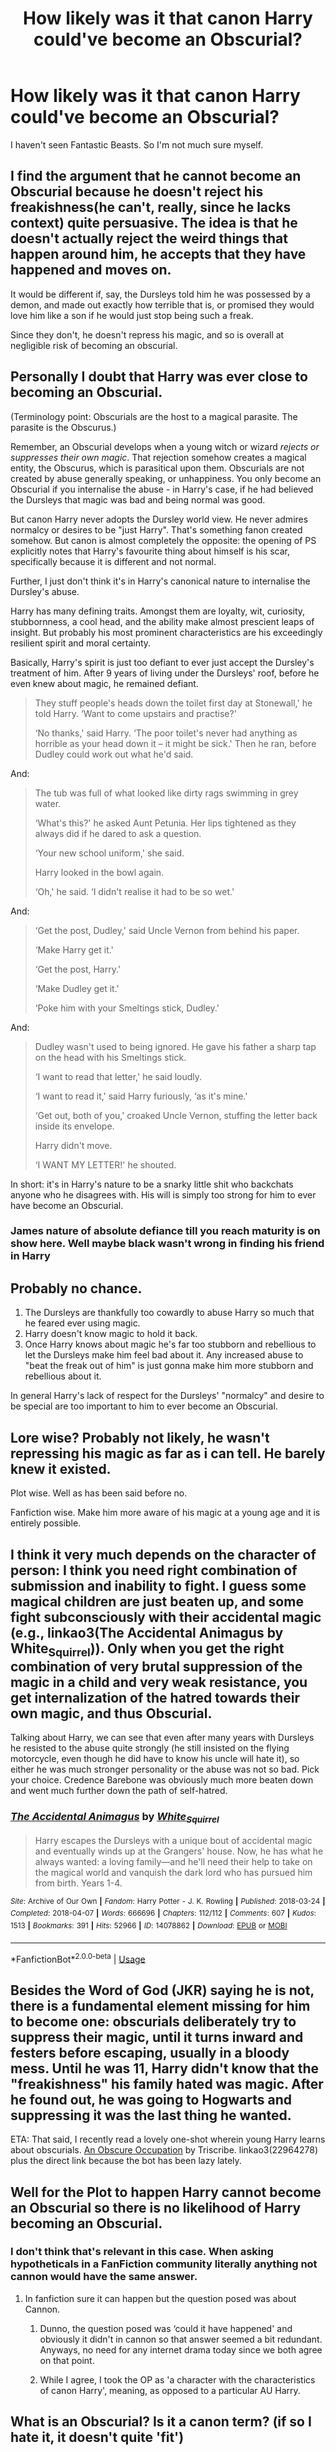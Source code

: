 #+TITLE: How likely was it that canon Harry could've become an Obscurial?

* How likely was it that canon Harry could've become an Obscurial?
:PROPERTIES:
:Author: usernamesaretaken3
:Score: 18
:DateUnix: 1592329659.0
:DateShort: 2020-Jun-16
:FlairText: Discussion
:END:
I haven't seen Fantastic Beasts. So I'm not much sure myself.


** I find the argument that he cannot become an Obscurial because he doesn't reject his freakishness(he can't, really, since he lacks context) quite persuasive. The idea is that he doesn't actually reject the weird things that happen around him, he accepts that they have happened and moves on.

It would be different if, say, the Dursleys told him he was possessed by a demon, and made out exactly how terrible that is, or promised they would love him like a son if he would just stop being such a freak.

Since they don't, he doesn't repress his magic, and so is overall at negligible risk of becoming an obscurial.
:PROPERTIES:
:Author: Myradmir
:Score: 52
:DateUnix: 1592330361.0
:DateShort: 2020-Jun-16
:END:


** Personally I doubt that Harry was ever close to becoming an Obscurial.

(Terminology point: Obscurials are the host to a magical parasite. The parasite is the Obscurus.)

Remember, an Obscurial develops when a young witch or wizard /rejects or suppresses their own magic/. That rejection somehow creates a magical entity, the Obscurus, which is parasitical upon them. Obscurials are not created by abuse generally speaking, or unhappiness. You only become an Obscurial if you internalise the abuse - in Harry's case, if he had believed the Dursleys that magic was bad and being normal was good.

But canon Harry never adopts the Dursley world view. He never admires normalcy or desires to be "just Harry". That's something fanon created somehow. But canon is almost completely the opposite: the opening of PS explicitly notes that Harry's favourite thing about himself is his scar, specifically because it is different and not normal.

Further, I just don't think it's in Harry's canonical nature to internalise the Dursley's abuse.

Harry has many defining traits. Amongst them are loyalty, wit, curiosity, stubbornness, a cool head, and the ability make almost prescient leaps of insight. But probably his most prominent characteristics are his exceedingly resilient spirit and moral certainty.

Basically, Harry's spirit is just too defiant to ever just accept the Dursley's treatment of him. After 9 years of living under the Dursleys' roof, before he even knew about magic, he remained defiant.

#+begin_quote
  They stuff people's heads down the toilet first day at Stonewall,' he told Harry. ‘Want to come upstairs and practise?'

  ‘No thanks,' said Harry. ‘The poor toilet's never had anything as horrible as your head down it -- it might be sick.' Then he ran, before Dudley could work out what he'd said.
#+end_quote

And:

#+begin_quote
  The tub was full of what looked like dirty rags swimming in grey water.

  ‘What's this?' he asked Aunt Petunia. Her lips tightened as they always did if he dared to ask a question.

  ‘Your new school uniform,' she said.

  Harry looked in the bowl again.

  ‘Oh,' he said. ‘I didn't realise it had to be so wet.'
#+end_quote

And:

#+begin_quote
  ‘Get the post, Dudley,' said Uncle Vernon from behind his paper.

  ‘Make Harry get it.'

  ‘Get the post, Harry.'

  ‘Make Dudley get it.'

  ‘Poke him with your Smeltings stick, Dudley.'
#+end_quote

And:

#+begin_quote
  Dudley wasn't used to being ignored. He gave his father a sharp tap on the head with his Smeltings stick.

  ‘I want to read that letter,' he said loudly.

  ‘I want to read it,' said Harry furiously, ‘as it's mine.'

  ‘Get out, both of you,' croaked Uncle Vernon, stuffing the letter back inside its envelope.

  Harry didn't move.

  ‘I WANT MY LETTER!' he shouted.
#+end_quote

In short: it's in Harry's nature to be a snarky little shit who backchats anyone who he disagrees with. His will is simply too strong for him to ever have become an Obscurial.
:PROPERTIES:
:Author: Taure
:Score: 32
:DateUnix: 1592341356.0
:DateShort: 2020-Jun-17
:END:

*** James nature of absolute defiance till you reach maturity is on show here. Well maybe black wasn't wrong in finding his friend in Harry
:PROPERTIES:
:Author: kmlkant9
:Score: 2
:DateUnix: 1592375731.0
:DateShort: 2020-Jun-17
:END:


** Probably no chance.

1. The Dursleys are thankfully too cowardly to abuse Harry so much that he feared ever using magic.
2. Harry doesn't know magic to hold it back.
3. Once Harry knows about magic he's far too stubborn and rebellious to let the Dursleys make him feel bad about it. Any increased abuse to "beat the freak out of him" is just gonna make him more stubborn and rebellious about it.

In general Harry's lack of respect for the Dursleys' "normalcy" and desire to be special are too important to him to ever become an Obscurial.
:PROPERTIES:
:Author: night4345
:Score: 14
:DateUnix: 1592336793.0
:DateShort: 2020-Jun-17
:END:


** Lore wise? Probably not likely, he wasn't repressing his magic as far as i can tell. He barely knew it existed.

Plot wise. Well as has been said before no.

Fanfiction wise. Make him more aware of his magic at a young age and it is entirely possible.
:PROPERTIES:
:Author: zince2
:Score: 13
:DateUnix: 1592330309.0
:DateShort: 2020-Jun-16
:END:


** I think it very much depends on the character of person: I think you need right combination of submission and inability to fight. I guess some magical children are just beaten up, and some fight subconsciously with their accidental magic (e.g., linkao3(The Accidental Animagus by White_Squirrel)). Only when you get the right combination of very brutal suppression of the magic in a child and very weak resistance, you get internalization of the hatred towards their own magic, and thus Obscurial.

Talking about Harry, we can see that even after many years with Dursleys he resisted to the abuse quite strongly (he still insisted on the flying motorcycle, even though he did have to know his uncle will hate it), so either he was much stronger personality or the abuse was not so bad. Pick your choice. Credence Barebone was obviously much more beaten down and went much further down the path of self-hatred.
:PROPERTIES:
:Author: ceplma
:Score: 6
:DateUnix: 1592338603.0
:DateShort: 2020-Jun-17
:END:

*** [[https://archiveofourown.org/works/14078862][*/The Accidental Animagus/*]] by [[https://www.archiveofourown.org/users/White_Squirrel/pseuds/White_Squirrel][/White_Squirrel/]]

#+begin_quote
  Harry escapes the Dursleys with a unique bout of accidental magic and eventually winds up at the Grangers' house. Now, he has what he always wanted: a loving family---and he'll need their help to take on the magical world and vanquish the dark lord who has pursued him from birth. Years 1-4.
#+end_quote

^{/Site/:} ^{Archive} ^{of} ^{Our} ^{Own} ^{*|*} ^{/Fandom/:} ^{Harry} ^{Potter} ^{-} ^{J.} ^{K.} ^{Rowling} ^{*|*} ^{/Published/:} ^{2018-03-24} ^{*|*} ^{/Completed/:} ^{2018-04-07} ^{*|*} ^{/Words/:} ^{666696} ^{*|*} ^{/Chapters/:} ^{112/112} ^{*|*} ^{/Comments/:} ^{607} ^{*|*} ^{/Kudos/:} ^{1513} ^{*|*} ^{/Bookmarks/:} ^{391} ^{*|*} ^{/Hits/:} ^{52966} ^{*|*} ^{/ID/:} ^{14078862} ^{*|*} ^{/Download/:} ^{[[https://archiveofourown.org/downloads/14078862/The%20Accidental%20Animagus.epub?updated_at=1587092261][EPUB]]} ^{or} ^{[[https://archiveofourown.org/downloads/14078862/The%20Accidental%20Animagus.mobi?updated_at=1587092261][MOBI]]}

--------------

*FanfictionBot*^{2.0.0-beta} | [[https://github.com/tusing/reddit-ffn-bot/wiki/Usage][Usage]]
:PROPERTIES:
:Author: FanfictionBot
:Score: 0
:DateUnix: 1592338619.0
:DateShort: 2020-Jun-17
:END:


** Besides the Word of God (JKR) saying he is not, there is a fundamental element missing for him to become one: obscurials deliberately try to suppress their magic, until it turns inward and festers before escaping, usually in a bloody mess. Until he was 11, Harry didn't know that the "freakishness" his family hated was magic. After he found out, he was going to Hogwarts and suppressing it was the last thing he wanted.

ETA: That said, I recently read a lovely one-shot wherein young Harry learns about obscurials. [[https://archiveofourown.org/works/22964278][An Obscure Occupation]] by Triscribe. linkao3(22964278) plus the direct link because the bot has been lazy lately.
:PROPERTIES:
:Author: JennaSayquah
:Score: 3
:DateUnix: 1592339085.0
:DateShort: 2020-Jun-17
:END:


** Well for the Plot to happen Harry cannot become an Obscurial so there is no likelihood of Harry becoming an Obscurial.
:PROPERTIES:
:Author: cretsben
:Score: 10
:DateUnix: 1592329821.0
:DateShort: 2020-Jun-16
:END:

*** I don't think that's relevant in this case. When asking hypotheticals in a FanFiction community literally anything not cannon would have the same answer.
:PROPERTIES:
:Author: DearDeathDay
:Score: 3
:DateUnix: 1592342379.0
:DateShort: 2020-Jun-17
:END:

**** In fanfiction sure it can happen but the question posed was about Cannon.
:PROPERTIES:
:Author: cretsben
:Score: 0
:DateUnix: 1592342423.0
:DateShort: 2020-Jun-17
:END:

***** Dunno, the question posed was ‘could it have happened' and obviously it didn't in cannon so that answer seemed a bit redundant. Anyways, no need for any internet drama today since we both agree on that point.
:PROPERTIES:
:Author: DearDeathDay
:Score: 1
:DateUnix: 1592342506.0
:DateShort: 2020-Jun-17
:END:


***** While I agree, I took the OP as 'a character with the characteristics of canon Harry', meaning, as opposed to a particular AU Harry.
:PROPERTIES:
:Author: 360Saturn
:Score: 1
:DateUnix: 1592349249.0
:DateShort: 2020-Jun-17
:END:


** What is an Obscurial? Is it a canon term? (if so I hate it, it doesn't quite 'fit')
:PROPERTIES:
:Author: 360Saturn
:Score: 2
:DateUnix: 1592336649.0
:DateShort: 2020-Jun-17
:END:

*** It is from the film “Fantastic Beasts and Where to Find Them” (the first one, the good one).
:PROPERTIES:
:Author: ceplma
:Score: 3
:DateUnix: 1592338830.0
:DateShort: 2020-Jun-17
:END:

**** What does it mean, though? (that might be a good addition to the OP so more people can contribute :P)
:PROPERTIES:
:Author: 360Saturn
:Score: 2
:DateUnix: 1592341161.0
:DateShort: 2020-Jun-17
:END:

***** From the wiki:

#+begin_quote
  When a magical child is forced to repress their talent through physical or psychological abuse, they develop a parasitical magical force inside of them called Obscurus, resulting from their strong emotions of distress. An Obscurial may lose control when they reach their emotional and mental breaking point, releasing their Obscurus as an invisible (or nearly invisible) destructive wind. In extreme cases, they may physically transform into an Obscurus.
#+end_quote

Many people believe Ariana Dumbledore to have been an obscurial after being beat up by those muggles. It's an child that hates or fears their own magic so much that they suppress it, they lose control of their magic. This magic destroys everything when the kid loses emotional control. They don't often grow very old.
:PROPERTIES:
:Author: SirYabas
:Score: 3
:DateUnix: 1592343600.0
:DateShort: 2020-Jun-17
:END:

****** I see. Thanks
:PROPERTIES:
:Author: 360Saturn
:Score: 2
:DateUnix: 1592349185.0
:DateShort: 2020-Jun-17
:END:


***** It's what happens when a child tries to "suppress" their magic(normally because people beat or persecute them due to it), it creates a parasitic entity that consumes the child's magic(often killing them) and then leaves.

It looks like a mass of darkness and seems to be extremely destructive.

In the Fantastic Beasts movie, you see one, but the child is so strong magically they survive it(and keep being powerful).

Newt has one in the suitcase, it was from a girl in Africa(who probably suffered due to religion)
:PROPERTIES:
:Author: Kellar21
:Score: 1
:DateUnix: 1592344172.0
:DateShort: 2020-Jun-17
:END:

****** I don't love that being part of canon. It comes across a bit like retrofitting midichlorians. I don't see how that can gel with accidental magic. Harry had no idea he was a wizard until /after/ the family had gone to an island in the middle of nowhere and a giant man bust down the door, but that didn't stop him from exhibiting the ability to teleport without actively willing to.
:PROPERTIES:
:Author: 360Saturn
:Score: 2
:DateUnix: 1592349160.0
:DateShort: 2020-Jun-17
:END:

******* You misunderstand, these kids /knew/ they were magical and were mistreated heavily because of it(the movie implies physical abuse and abandonment, Newt says the girl was banished from her village and family for being a witch)

So they try to suppress their magic, desperately, until it's so bad it lashes out and starts destroying stuff.

In the movie the person who had it was constantly beaten and told how it was bad while they knew they were magical.

Harry is just too defiant to for this to happen, and as you said, he didn't know he was a wizard.
:PROPERTIES:
:Author: Kellar21
:Score: 2
:DateUnix: 1592349430.0
:DateShort: 2020-Jun-17
:END:

******** Oh, I see. Hmm. I still don't like it being the creation of a parasitic entity. Canon is pretty clear that magic is innate and creatures are innate. The idea of a person's magic creating a creature doesn't sit well with me as a canon-immigrating concept.

I agree that canon Harry is defiant. It's a defining trait especially considering that he is abused and has no natural allies until age 11.
:PROPERTIES:
:Author: 360Saturn
:Score: 2
:DateUnix: 1592349698.0
:DateShort: 2020-Jun-17
:END:

********* I very much agree. If repressed magic essentially weakened their “magical immune system”, making them vulnerable to common, normally harmless, malicious spirits or something, that would be different. But the malicious entity literally being a creation of the child's repression doesn't sit well with me. It doesn't mesh with how I saw magic from the original canon, and it also feels a bit weirdly victim blaming, like it's the child's fault for the negative consequences of their abuse.
:PROPERTIES:
:Author: sadrice
:Score: 3
:DateUnix: 1592365540.0
:DateShort: 2020-Jun-17
:END:


***** [[https://harrypotter.fandom.com/wiki/Obscurial]]
:PROPERTIES:
:Author: ceplma
:Score: 1
:DateUnix: 1592345410.0
:DateShort: 2020-Jun-17
:END:


** It begs the question of if becoming an obscurial is also kind of like creating a separate personality? as the obscurial is seemingly a parasitic and highly destructive force it begs the question of if Harry could even develop one seeing as he already contains the horcrux which is essentially the same thing.

an interesting fic concept is if Harry were to form an obscurial it would be supplanted by Tom, or contained by the presence of the horcrux insuring its own survival.
:PROPERTIES:
:Author: ArkonWarlock
:Score: 1
:DateUnix: 1592358201.0
:DateShort: 2020-Jun-17
:END:


** Not that much actually, the level of abuse it would take is much higher than what Harry could realistically have been the target in that environment, plus it is about suppressing his magic, something he simply didn't even suspected having until he was eleven.
:PROPERTIES:
:Author: JOKERRule
:Score: 1
:DateUnix: 1592585539.0
:DateShort: 2020-Jun-19
:END:


** None, because Obscurials didn't exist until JKR invented them for FB2016.
:PROPERTIES:
:Author: ScottPress
:Score: -3
:DateUnix: 1592344078.0
:DateShort: 2020-Jun-17
:END:
